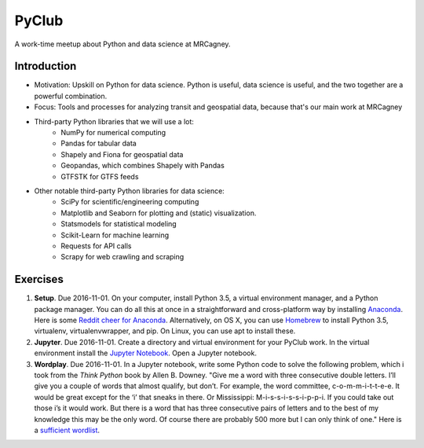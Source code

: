 PyClub 
*******
A work-time meetup about Python and data science at MRCagney.


Introduction
=============
- Motivation: Upskill on Python for data science. Python is useful, data science is useful, and the two together are a powerful combination.
- Focus: Tools and processes for analyzing transit and geospatial data, because that's our main work at MRCagney
- Third-party Python libraries that we will use a lot:
    * NumPy for numerical computing
    * Pandas for tabular data
    * Shapely and Fiona for geospatial data
    * Geopandas, which combines Shapely with Pandas
    * GTFSTK for GTFS feeds
- Other notable third-party Python libraries for data science:
    * SciPy for scientific/engineering computing
    * Matplotlib and Seaborn for plotting and (static) visualization.
    * Statsmodels for statistical modeling
    * Scikit-Learn for machine learning
    * Requests for API calls
    * Scrapy for web crawling and scraping


Exercises
===========
1. **Setup**. Due 2016-11-01. On your computer, install Python 3.5, a virtual environment manager, and a Python package manager. You can do all this at once in a straightforward and cross-platform way by installing `Anaconda <https://www.continuum.io/downloads#windows>`_. Here is some `Reddit cheer for Anaconda <https://www.reddit.com/r/Python/comments/3t23vv/what_advantages_are_there_of_using_anaconda/>`_. Alternatively, on OS X, you can use `Homebrew <http://brew.sh/>`_ to install Python 3.5, virtualenv, virtualenvwrapper, and pip. On Linux, you can use apt to install these.

2. **Jupyter**. Due 2016-11-01. Create a directory and virtual environment for your PyClub work. In the virtual environment install the `Jupyter Notebook <https://jupyter.org/>`_. Open a Jupyter notebook.

3. **Wordplay**. Due 2016-11-01. In a Jupyter notebook, write some Python code to solve the following problem, which i took from the *Think Python* book by Allen B. Downey. "Give me a word with three consecutive double letters. I’ll give you a couple of words that almost qualify, but don’t. For example, the word committee, c-o-m-m-i-t-t-e-e. It would be great except for the ‘i’ that sneaks in there. Or Mississippi: M-i-s-s-i-s-s-i-p-p-i. If you could take out those i’s it would work. But there is a word that has three consecutive pairs of letters and to the best of my knowledge this may be the only word. Of course there are probably 500 more but I can only think of one." Here is a `sufficient wordlist <http://greenteapress.com/thinkpython2/code/words.txt>`_.